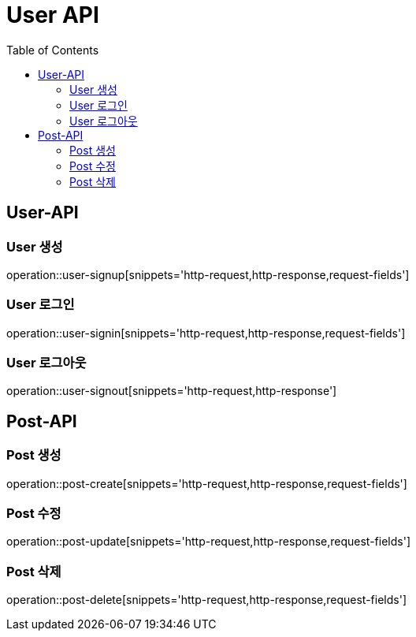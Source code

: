 = User API
:toc: left

== User-API

=== User 생성

operation::user-signup[snippets='http-request,http-response,request-fields']

=== User 로그인

operation::user-signin[snippets='http-request,http-response,request-fields']

=== User 로그아웃

operation::user-signout[snippets='http-request,http-response']


== Post-API

=== Post 생성
operation::post-create[snippets='http-request,http-response,request-fields']

=== Post 수정
operation::post-update[snippets='http-request,http-response,request-fields']

=== Post 삭제
operation::post-delete[snippets='http-request,http-response,request-fields']
